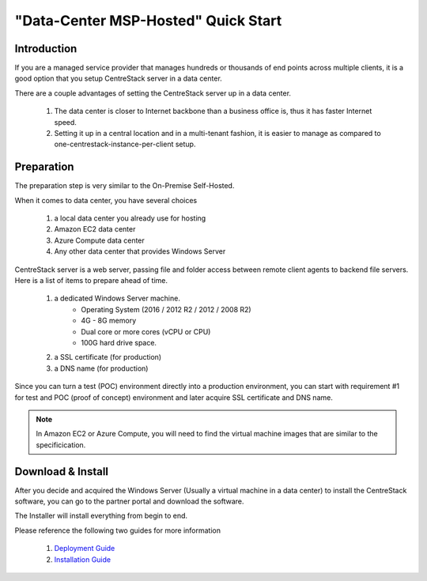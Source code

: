 ==========================================
"Data-Center MSP-Hosted" Quick Start
==========================================

Introduction
--------------

If you are a managed service provider that manages hundreds or thousands of end points across multiple
clients, it is a good option that you setup CentreStack server in a data center. 

There are a couple advantages of setting the CentreStack server up in a data center.

    1. The data center is closer to Internet backbone than a business office is, thus it has faster Internet speed.
    2. Setting it up in a central location and in a multi-tenant fashion, it is easier to manage as compared to one-centrestack-instance-per-client setup.

.. image:: _static/SelfHostedCentreStackRemoteShare.svg


Preparation
---------------------

The preparation step is very similar to the On-Premise Self-Hosted.

When it comes to data center, you have several choices

    1. a local data center you already use for hosting
    2. Amazon EC2 data center
    3. Azure Compute data center
    4. Any other data center that provides Windows Server
    

CentreStack server is a web server, passing file and folder access between 
remote client agents to backend file servers. Here is a list of items to prepare ahead of time.

    1. a dedicated Windows Server machine. 
        - Operating System (2016 / 2012 R2 / 2012 / 2008 R2)
        - 4G - 8G memory
        - Dual core or more cores (vCPU or CPU)
        - 100G hard drive space.
        
    2. a SSL certificate (for production)
    3. a DNS name (for production)
    
Since you can turn a test (POC) environment directly into a production environment, you can start with requirement #1  for test and POC (proof of concept) environment and later acquire SSL certificate and DNS name.

.. note::

    In Amazon EC2 or Azure Compute, you will need to find the 
    virtual machine images that are similar to the specificication.
    
Download & Install
-------------------------

After you decide and acquired the Windows Server (Usually a 
virtual machine in a data center) to install the 
CentreStack software, you can go to the partner portal and download
the software. 

The Installer will install everything from begin to end.

.. image:: _static/image006.png


Please reference the following two guides for more information

    1. `Deployment Guide <http://www.centrestack.com/Library/DeploymentGuide/index.html>`_
    2. `Installation Guide <http://www.centrestack.com/Library/InstallGuide/index.html>`_
    
    
    
    
    


